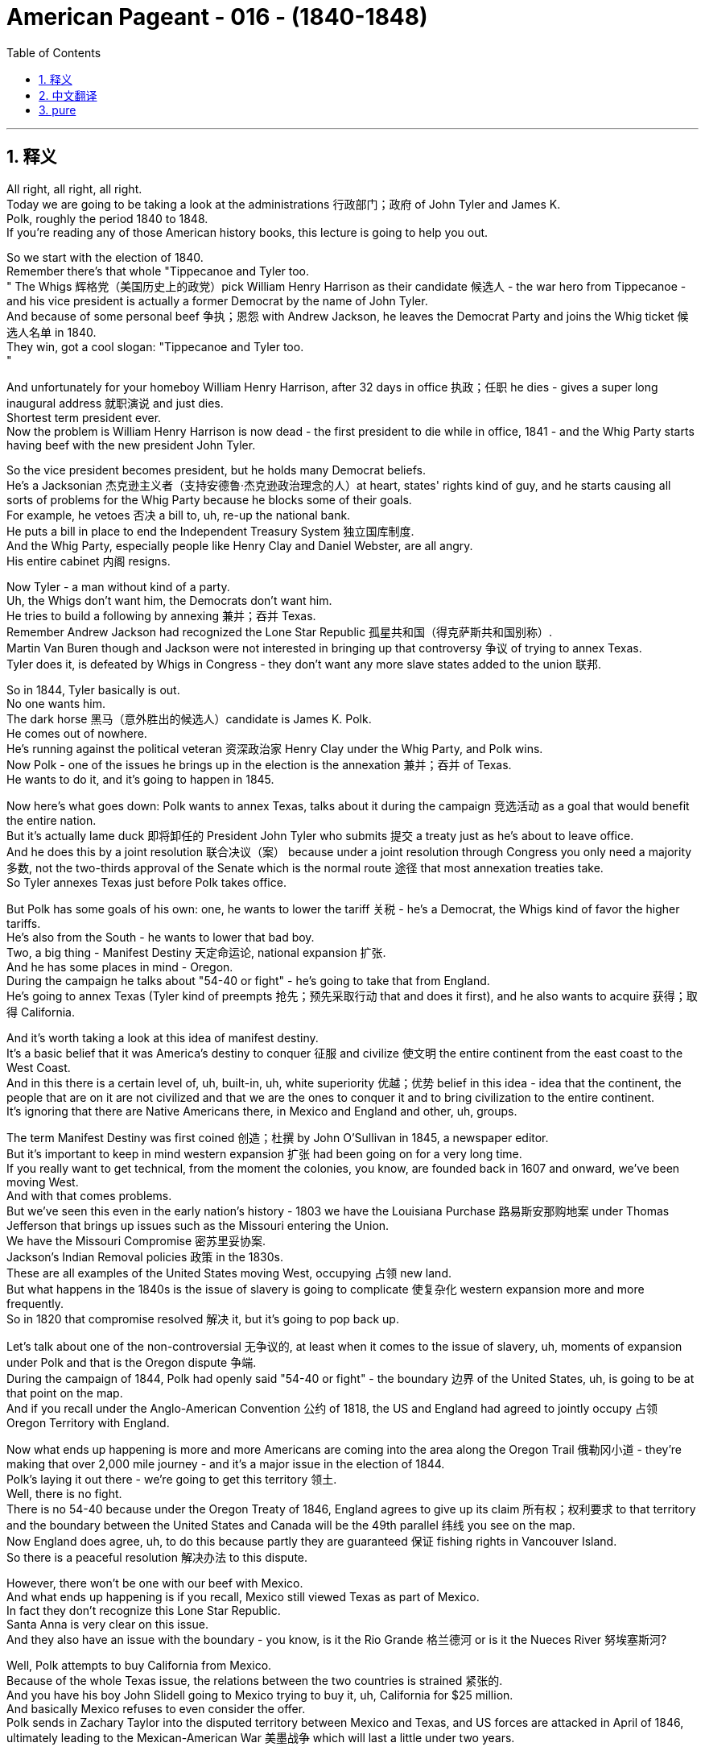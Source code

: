 

= American Pageant - 016 - (1840-1848)
:toc: left
:toclevels: 3
:sectnums:
:stylesheet: ../../../myAdocCss.css

'''

== 释义

All right, all right, all right. + 
 Today we are going to be taking a look at the administrations 行政部门；政府 of John Tyler and James K. + 
 Polk, roughly the period 1840 to 1848. + 
 If you're reading any of those American history books, this lecture is going to help you out. + 


So we start with the election of 1840. + 
 Remember there's that whole "Tippecanoe and Tyler too. + 
" The Whigs 辉格党（美国历史上的政党）pick William Henry Harrison as their candidate 候选人 - the war hero from Tippecanoe - and his vice president is actually a former Democrat by the name of John Tyler. + 
 And because of some personal beef 争执；恩怨 with Andrew Jackson, he leaves the Democrat Party and joins the Whig ticket 候选人名单 in 1840. + 
 They win, got a cool slogan: "Tippecanoe and Tyler too. + 
"

And unfortunately for your homeboy William Henry Harrison, after 32 days in office 执政；任职 he dies - gives a super long inaugural address 就职演说 and just dies. + 
 Shortest term president ever. + 
 Now the problem is William Henry Harrison is now dead - the first president to die while in office, 1841 - and the Whig Party starts having beef with the new president John Tyler. + 


So the vice president becomes president, but he holds many Democrat beliefs. + 
 He's a Jacksonian 杰克逊主义者（支持安德鲁·杰克逊政治理念的人）at heart, states' rights kind of guy, and he starts causing all sorts of problems for the Whig Party because he blocks some of their goals. + 
 For example, he vetoes 否决 a bill to, uh, re-up the national bank. + 
 He puts a bill in place to end the Independent Treasury System 独立国库制度. + 
 And the Whig Party, especially people like Henry Clay and Daniel Webster, are all angry. + 
 His entire cabinet 内阁 resigns. + 


Now Tyler - a man without kind of a party. + 
 Uh, the Whigs don't want him, the Democrats don't want him. + 
 He tries to build a following by annexing 兼并；吞并 Texas. + 
 Remember Andrew Jackson had recognized the Lone Star Republic 孤星共和国（得克萨斯共和国别称）. + 
 Martin Van Buren though and Jackson were not interested in bringing up that controversy 争议 of trying to annex Texas. + 
 Tyler does it, is defeated by Whigs in Congress - they don't want any more slave states added to the union 联邦. + 


So in 1844, Tyler basically is out. + 
 No one wants him. + 
 The dark horse 黑马（意外胜出的候选人）candidate is James K. Polk. +
 He comes out of nowhere. + 
 He's running against the political veteran 资深政治家 Henry Clay under the Whig Party, and Polk wins. + 
 Now Polk - one of the issues he brings up in the election is the annexation 兼并；吞并 of Texas. + 
 He wants to do it, and it's going to happen in 1845. + 


Now here's what goes down: Polk wants to annex Texas, talks about it during the campaign 竞选活动 as a goal that would benefit the entire nation. + 
 But it's actually lame duck 即将卸任的 President John Tyler who submits 提交 a treaty just as he's about to leave office. + 
 And he does this by a joint resolution 联合决议（案） because under a joint resolution through Congress you only need a majority 多数, not the two-thirds approval of the Senate which is the normal route 途径 that most annexation treaties take. + 
 So Tyler annexes Texas just before Polk takes office. + 


But Polk has some goals of his own: one, he wants to lower the tariff 关税 - he's a Democrat, the Whigs kind of favor the higher tariffs. + 
 He's also from the South - he wants to lower that bad boy. + 
 Two, a big thing - Manifest Destiny 天定命运论, national expansion 扩张. + 
 And he has some places in mind - Oregon. + 
 During the campaign he talks about "54-40 or fight" - he's going to take that from England. + 
 He's going to annex Texas (Tyler kind of preempts 抢先；预先采取行动 that and does it first), and he also wants to acquire 获得；取得 California. + 


And it's worth taking a look at this idea of manifest destiny. + 
 It's a basic belief that it was America's destiny to conquer 征服 and civilize 使文明 the entire continent from the east coast to the West Coast. + 
 And in this there is a certain level of, uh, built-in, uh, white superiority 优越；优势 belief in this idea - idea that the continent, the people that are on it are not civilized and that we are the ones to conquer it and to bring civilization to the entire continent. + 
 It's ignoring that there are Native Americans there, in Mexico and England and other, uh, groups. + 


The term Manifest Destiny was first coined 创造；杜撰 by John O'Sullivan in 1845, a newspaper editor. + 
 But it's important to keep in mind western expansion 扩张 had been going on for a very long time. + 
 If you really want to get technical, from the moment the colonies, you know, are founded back in 1607 and onward, we've been moving West. + 
 And with that comes problems. + 
 But we've seen this even in the early nation's history - 1803 we have the Louisiana Purchase 路易斯安那购地案 under Thomas Jefferson that brings up issues such as the Missouri entering the Union. + 
 We have the Missouri Compromise 密苏里妥协案. + 
 Jackson's Indian Removal policies 政策 in the 1830s. + 
 These are all examples of the United States moving West, occupying 占领 new land. + 
 But what happens in the 1840s is the issue of slavery is going to complicate 使复杂化 western expansion more and more frequently. + 
 So in 1820 that compromise resolved 解决 it, but it's going to pop back up. + 


Let's talk about one of the non-controversial 无争议的, at least when it comes to the issue of slavery, uh, moments of expansion under Polk and that is the Oregon dispute 争端. + 
 During the campaign of 1844, Polk had openly said "54-40 or fight" - the boundary 边界 of the United States, uh, is going to be at that point on the map. + 
 And if you recall under the Anglo-American Convention 公约 of 1818, the US and England had agreed to jointly occupy 占领 Oregon Territory with England. + 


Now what ends up happening is more and more Americans are coming into the area along the Oregon Trail 俄勒冈小道 - they're making that over 2,000 mile journey - and it's a major issue in the election of 1844. + 
 Polk's laying it out there - we're going to get this territory 领土. + 
 Well, there is no fight. + 
 There is no 54-40 because under the Oregon Treaty of 1846, England agrees to give up its claim 所有权；权利要求 to that territory and the boundary between the United States and Canada will be the 49th parallel 纬线 you see on the map. + 
 Now England does agree, uh, to do this because partly they are guaranteed 保证 fishing rights in Vancouver Island. + 
 So there is a peaceful resolution 解决办法 to this dispute. + 


However, there won't be one with our beef with Mexico. + 
 And what ends up happening is if you recall, Mexico still viewed Texas as part of Mexico. + 
 In fact they don't recognize this Lone Star Republic. + 
 Santa Anna is very clear on this issue. + 
 And they also have an issue with the boundary - you know, is it the Rio Grande 格兰德河 or is it the Nueces River 努埃塞斯河?

Well, Polk attempts to buy California from Mexico. + 
 Because of the whole Texas issue, the relations between the two countries is strained 紧张的. + 
 And you have his boy John Slidell going to Mexico trying to buy it, uh, California for $25 million. + 
 And basically Mexico refuses to even consider the offer. + 
 Polk sends in Zachary Taylor into the disputed territory between Mexico and Texas, and US forces are attacked in April of 1846, ultimately leading to the Mexican-American War 美墨战争 which will last a little under two years. + 


Now what's important to keep in mind is this war which ends is very very controversial 有争议的, especially amongst Northerners. + 
 Northern Whigs and even some Northern Democrats oppose 反对 the war. + 
 They see it as an attempt by Southerners to extend 扩展 slavery into new territories. + 
 And they question - especially Abraham Lincoln, a young congressman 国会议员 from the north, uh, he introduces the spot resolution 地点决议（案）. + 
 He basically says, "Yo Polk, show us if this was actually an attack on American soil," and he's challenging the president's assertion 断言 that we were actually attacked on American soil. + 


You saw the controversy further when David Wilmot from, I believe, Pennsylvania tries to put something forward called the Wilmot Proviso 威尔莫特但书 which basically would have said, "Hey, we're going to ban slavery in any territory acquired from Mexico," um, as a result of this war. + 
 Now this is in 1846 - they haven't even won the war but they're pretty confident. + 
 It passes the House 众议院 'cause Northerners have a number advantage, but it is rejected by the Senate 参议院. + 
 And what's important is Southerners view these, these uh, protests 抗议 from the north with increasing suspicion 怀疑 - Northerners are trying to attack or prevent our Southern way of life. + 


While the war does take place, it is horrible for Mexico. + 
 They lose most of the major battles. + 
 And it ends with the Treaty of Guadalupe Hidalgo 瓜达卢佩 - 伊达尔戈条约 in 1848. + 
 And it does a number of things: basically the United States' territory increases by one-third. + 
 The United States is given California, New Mexico, and the rest of the Southwest which includes places like Arizona, Utah, Nevada and so on. + 
 The United States also gets Mexico to agree to give up its claims to Texas. + 
 And they do agree to accept the Rio Grande as the border 边界 between the two nations. + 


For Mexico this is devastating 毁灭性的 - about half of Mexican territory is taken. + 
 And this is going to create a huge strain 压力；紧张关系 on the relationship between these two countries. + 
 And more importantly than that for APUSH is this is going to create new problems because as these new territories are added to the union, it's going to force the issue of slavery back into the center of national politics. + 


That's the summary of Tyler and Polk in chapter 17 for the American Pageant and some of those other chapters. + 
 Hopefully you learn some stuff and you're going to get that five on that APUSH exam. + 
 If you haven't already done so, make sure you subscribe to Joe Production - it's on sale today, you can do it for free. + 
 And if it helped you out the video at all, click like and post a comment - say "Thanks bro," "Thanks man," appreciate it. + 
 And uh, you all have a wonderful day. + 
 Peace. + 



'''


== 中文翻译

好的，好的，好的。今天我们要来看一看约翰·泰勒和詹姆斯·K·波尔克的执政时期，大致是从1840年到1848年。如果你正在阅读任何一本美国历史书，这次讲座会对你有所帮助。

我们从1840年的选举开始。记住，当时有句口号“蒂珀卡努和泰勒也一样”。辉格党推选威廉·亨利·哈里森为他们的候选人——蒂珀卡努的战争英雄——而他的副总统实际上是一位名叫约翰·泰勒的前民主党人。由于与安德鲁·杰克逊的一些个人恩怨，他离开了民主党，并在1840年加入了辉格党的竞选阵容。他们赢了，他们的口号很酷：“蒂珀卡努和泰勒也一样。”

不幸的是，对于你们的朋友威廉·亨利·哈里森来说，他在任32天后就去世了——发表了一篇超级长的就职演说然后就死了。他是任期最短的总统。现在的问题是威廉·亨利·哈里森去世了——他是第一位在任期间去世的总统，1841年——而辉格党开始与新总统约翰·泰勒产生矛盾。

因此，副总统成为了总统，但他持有许多民主党的信念。他骨子里是个杰克逊主义者，一个州权至上的人，他开始给辉格党制造各种各样的问题，因为他阻止了他们的一些目标。例如，他否决了一项关于重新建立国家银行的法案。他提出了一项旨在结束独立财政系统的法案。辉格党，特别是像亨利·克莱和丹尼尔·韦伯斯特这样的人，都非常生气。他的整个内阁都辞职了。

现在是泰勒——一个没有自己党派的人。辉格党不想要他，民主党也不想要他。他试图通过吞并德克萨斯来建立自己的追随者。记住，安德鲁·杰克逊承认了孤星共和国。然而，马丁·范布伦和杰克逊对挑起吞并德克萨斯这个争议不感兴趣。泰勒做了，但在国会被辉格党击败了——他们不希望再有更多的蓄奴州加入联邦。

所以在1844年，泰勒基本上出局了。没有人想要他。黑马候选人是詹姆斯·K·波尔克。他横空出世。他与辉格党的老牌政治家亨利·克莱竞争，波尔克获胜了。现在，波尔克在选举中提出的一个问题是吞并德克萨斯。他想这样做，这件事将在1845年发生。

现在事情是这样的：波尔克想要吞并德克萨斯，在竞选期间将其作为一项将使整个国家受益的目标来谈论。但实际上是即将卸任的跛脚鸭总统约翰·泰勒在他即将离任时提交了一份条约。他通过一项联合决议来做到这一点，因为根据国会的联合决议，你只需要多数票，而不是参议院通常需要的批准条约的三分之二票。所以泰勒在波尔克就职前吞并了德克萨斯。

但波尔克有他自己的目标：一是降低关税——他是个民主党人，辉格党倾向于更高的关税。他也是南方人——他想降低那个糟糕的东西。二是件大事——昭昭天命，国家扩张。他心里有一些地方——俄勒冈。在竞选期间，他谈到“五十四度四十分，否则就开战”——他要从英国手中夺取它。他要吞并德克萨斯（泰勒有点抢先一步做了），他还想获得加利福尼亚。

值得一看的是昭昭天命这个概念。这是一种基本的信念，即美国注定要征服和文明整个大陆，从东海岸到西海岸。其中包含着某种程度的、固有的白人优越感——认为这片大陆及其上的人民是不文明的，而我们才是征服它并将文明带到整个大陆的人。这忽略了那里有美洲原住民、墨西哥人和英国人以及其他群体。

“昭昭天命”这个词最早是由报纸编辑约翰·奥沙利文在1845年提出的。但重要的是要记住，西进运动已经进行了很长时间。如果你真的想从技术角度来说，从1607年殖民地建立的那一刻起，我们就一直在向西扩张。随之而来的是问题。但我们甚至在早期国家的历史上就看到了这一点——1803年，在托马斯·杰斐逊领导下，我们进行了路易斯安那购地，这引发了密苏里加入联邦等问题。我们有密苏里妥协案。杰克逊在1830年代的印第安人迁移政策。这些都是美国向西扩张、占领新土地的例子。但在1840年代发生的事情是，奴隶制问题将越来越频繁地使西进运动复杂化。所以在1820年，那项妥协解决了这个问题，但它将再次出现。

让我们来谈谈波尔克领导下的扩张中一个至少在奴隶制问题上没有争议的时刻，那就是俄勒冈争端。在1844年的竞选期间，波尔克公开表示“五十四度四十分，否则就开战”——美国的边界将位于地图上的那个点。如果你还记得，根据1818年的英美公约，美国和英国同意与英国共同占领俄勒冈领地。

现在最终发生的是，越来越多的美国人沿着俄勒冈小道来到这个地区——他们进行了超过2000英里的旅程——这在1844年的选举中是一个主要问题。波尔克明确表示——我们将获得这片领土。好吧，并没有发生战斗。没有“五十四度四十分”，因为根据1846年的俄勒冈条约，英国同意放弃对该领土的主张，美国和加拿大之间的边界将是你在地图上看到的北纬49度线。现在英国确实同意这样做，部分原因是他们被保证在温哥华岛的捕鱼权。所以这场争端得到了和平解决。

然而，我们与墨西哥的矛盾就不会这样了。最终发生的是，如果你还记得，墨西哥仍然认为德克萨斯是墨西哥的一部分。事实上，他们不承认这个孤星共和国。桑塔安纳在这个问题上非常明确。他们对边界也有争议——你知道，是格兰德河还是努埃塞斯河？

好吧，波尔克试图从墨西哥购买加利福尼亚。由于整个德克萨斯问题，两国关系紧张。他派他的手下约翰·斯莱德尔去墨西哥试图以2500万美元的价格购买加利福尼亚。基本上，墨西哥甚至拒绝考虑这个提议。波尔克派扎卡里·泰勒进入墨西哥和德克萨斯之间的争议地区，美国军队在1846年4月遭到袭击，最终导致了美墨战争，这场战争持续了不到两年。

现在重要的是要记住，这场最终结束的战争非常有争议，尤其是在北方人中间。北方辉格党人甚至一些北方民主党人都反对这场战争。他们认为这是南方人试图将奴隶制扩展到新领土的企图。他们质疑——特别是来自北方的年轻国会议员亚伯拉罕·林肯——他提出了“定点决议”。他基本上说：“喂，波尔克，给我们看看这是否真的是对美国领土的袭击，”他质疑总统关于我们实际上在美国领土上遭到袭击的说法。

当来自宾夕法尼亚州的戴维·威尔莫特，我相信是这样，试图提出一项名为“威尔莫特但书”的提案时，争议进一步加剧。该提案基本上会说：“嘿，我们将禁止在因这场战争从墨西哥获得的任何领土上实行奴隶制。”这是1846年的事——他们甚至还没有赢得战争，但他们相当自信。该提案在众议院获得通过，因为北方人在人数上占优势，但它被参议院否决了。重要的是，南方人对北方这些抗议越来越怀疑——北方人正试图攻击或阻止我们的南方生活方式。

战争确实发生了，这对墨西哥来说是可怕的。他们输掉了大部分主要战役。战争于1848年以《瓜达卢佩-伊达尔戈条约》结束。该条约做了很多事情：基本上美国领土增加了三分之一。美国获得了加利福尼亚、新墨西哥和西南部其余地区，包括亚利桑那州、犹他州、内华达州等地。美国还让墨西哥同意放弃对德克萨斯的主张。他们同意接受格兰德河作为两国之间的边界。

这对墨西哥来说是毁灭性的——大约一半的墨西哥领土被夺走。这将给两国关系造成巨大的压力。更重要的是，对于APUSH来说，这将产生新的问题，因为随着这些新领土加入联邦，它将迫使奴隶制问题重新回到国家政治的中心。

这是《美国 pageant》第17章以及其他一些章节中关于泰勒和波尔克的总结。希望你们学到了一些东西，并且将在APUSH考试中获得五分。如果你还没有订阅乔氏制作，请务必订阅——今天促销，你可以免费订阅。如果这段视频对你有所帮助，请点赞并发表评论——说声“谢谢兄弟”，“谢谢老兄”，非常感谢。祝大家度过美好的一天，再见。

'''


== pure

All right, all right, all right. Today we are going to be taking a look at the administrations of John Tyler and James K. Polk, roughly the period 1840 to 1848. If you're reading any of those American history books, this lecture is going to help you out.

So we start with the election of 1840. Remember there's that whole "Tippecanoe and Tyler too." The Whigs pick William Henry Harrison as their candidate - the war hero from Tippecanoe - and his vice president is actually a former Democrat by the name of John Tyler. And because of some personal beef with Andrew Jackson, he leaves the Democrat Party and joins the Whig ticket in 1840. They win, got a cool slogan: "Tippecanoe and Tyler too."

And unfortunately for your homeboy William Henry Harrison, after 32 days in office he dies - gives a super long inaugural address and just dies. Shortest term president ever. Now the problem is William Henry Harrison is now dead - the first president to die while in office, 1841 - and the Whig Party starts having beef with the new president John Tyler.

So the vice president becomes president, but he holds many Democrat beliefs. He's a Jacksonian at heart, states' rights kind of guy, and he starts causing all sorts of problems for the Whig Party because he blocks some of their goals. For example, he vetoes a bill to, uh, re-up the national bank. He puts a bill in place to end the Independent Treasury System. And the Whig Party, especially people like Henry Clay and Daniel Webster, are all angry. His entire cabinet resigns.

Now Tyler - a man without kind of a party. Uh, the Whigs don't want him, the Democrats don't want him. He tries to build a following by annexing Texas. Remember Andrew Jackson had recognized the Lone Star Republic. Martin Van Buren though and Jackson were not interested in bringing up that controversy of trying to annex Texas. Tyler does it, is defeated by Whigs in Congress - they don't want any more slave states added to the union.

So in 1844, Tyler basically is out. No one wants him. The dark horse candidate is James K. Polk. He comes out of nowhere. He's running against the political veteran Henry Clay under the Whig Party, and Polk wins. Now Polk - one of the issues he brings up in the election is the annexation of Texas. He wants to do it, and it's going to happen in 1845.

Now here's what goes down: Polk wants to annex Texas, talks about it during the campaign as a goal that would benefit the entire nation. But it's actually lame duck President John Tyler who submits a treaty just as he's about to leave office. And he does this by a joint resolution because under a joint resolution through Congress you only need a majority, not the two-thirds approval of the Senate which is the normal route that most annexation treaties take. So Tyler annexes Texas just before Polk takes office.

But Polk has some goals of his own: one, he wants to lower the tariff - he's a Democrat, the Whigs kind of favor the higher tariffs. He's also from the South - he wants to lower that bad boy. Two, a big thing - Manifest Destiny, national expansion. And he has some places in mind - Oregon. During the campaign he talks about "54-40 or fight" - he's going to take that from England. He's going to annex Texas (Tyler kind of preempts that and does it first), and he also wants to acquire California.

And it's worth taking a look at this idea of manifest destiny. It's a basic belief that it was America's destiny to conquer and civilize the entire continent from the east coast to the West Coast. And in this there is a certain level of, uh, built-in, uh, white superiority belief in this idea - idea that the continent, the people that are on it are not civilized and that we are the ones to conquer it and to bring civilization to the entire continent. It's ignoring that there are Native Americans there, in Mexico and England and other, uh, groups.

The term Manifest Destiny was first coined by John O'Sullivan in 1845, a newspaper editor. But it's important to keep in keep in mind western expansion had been going on for a very long time. If you really want to get technical, from the moment the colonies, you know, are founded back in 1607 and onward, we've been moving West. And with that comes problems. But we've seen this even in the early nation's history - 1803 we have the Louisiana Purchase under Thomas Jefferson that brings up issues such as the Missouri entering the Union. We have the Missouri Compromise. Jackson's Indian Removal policies in the 1830s. These are all examples of the United States moving West, occupying new land. But what happens in the 1840s is the issue of slavery is going to complicate western expansion more and more frequently. So in 1820 that compromise resolved it, but it's going to pop back up.

Let's talk about one of the non-controversial, at least when it comes to the issue of slavery, uh, moments of expansion under Polk and that is the Oregon dispute. During the campaign of 1844, Polk had openly said "54-40 or fight" - the boundary of the United States, uh, is going to be at that point on the map. And if you recall under the Anglo-American Convention of 1818, the US and England had agreed to jointly occupy Oregon Territory with England.

Now what ends up happening is more and more Americans are coming into the area along the Oregon Trail - they're making that over 2,000 mile journey - and it's a major issue in the election of 1844. Polk's laying it out there - we're going to get this territory. Well, there is no fight. There is no 54-40 because under the Oregon Treaty of 1846, England agrees to give up its claim to that territory and the boundary between the United States and Canada will be the 49th parallel you see on the map. Now England does agree, uh, to do this because partly they are guaranteed fishing rights in Vancouver Island. So there is a peaceful resolution to this dispute.

However, there won't be one with our beef with Mexico. And what ends up happening is if you recall, Mexico still viewed Texas as part of Mexico. In fact they don't recognize this Lone Star Republic. Santa Anna is very clear on this issue. And they also have an issue with the boundary - you know, is it the Rio Grande or is it the Nueces River?

Well, Polk attempts to buy California from Mexico. Because of the whole Texas issue, the relations between the two countries is strained. And you have his boy John Slidell going to Mexico trying to buy it, uh, California for $25 million. And basically Mexico refuses to even consider the offer. Polk sends in Zachary Taylor into the disputed territory between Mexico and Texas, and US forces are attacked in April of 1846, ultimately leading to the Mexican-American War which will last a little under two years.

Now what's important to keep in mind is this war which ends is very very controversial, especially amongst Northerners. Northern Whigs and even some Northern Democrats oppose the war. They see it as an attempt by Southerners to extend slavery into new territories. And they question - especially Abraham Lincoln, a young congressman from the north, uh, he introduces the spot resolution. He basically says, "Yo Polk, show us if this was actually an attack on American soil," and he's challenging the president's assertion that we were actually attacked on American soil.

You saw the controversy further when David Wilmot from, I believe, Pennsylvania tries to put something forward called the Wilmot Proviso which basically would have said, "Hey, we're going to ban slavery in any territory acquired from Mexico," um, as a result of this war. Now this is in 1846 - they haven't even won the war but they're pretty confident. It passes the House 'cause Northerners have a number advantage, but it is rejected by the Senate. And what's important is Southerners view these, these uh, protests from the north with increasing suspicion - Northerners are trying to attack or prevent our Southern way of life.

While the war does take place, it is horrible for Mexico. They lose most of the major battles. And it ends with the Treaty of Guadalupe Hidalgo in 1848. And it does a number of things: basically the United States' territory increases by one-third. The United States is given California, New Mexico, and the rest of the Southwest which includes places like Arizona, Utah, Nevada and so on. The United States also gets Mexico to agree to give up its claims to Texas. And they do agree to accept the Rio Grande as the border between the two nations.

For Mexico this is devastating - about half of Mexican territory is taken. And this is going to create a huge strain on the relationship between these two countries. And more importantly than that for APUSH is this is going to create new problems because as these new territories are added to the union, it's going to force the issue of slavery back into the center of national politics.

That's the summary of Tyler and Polk in chapter 17 for the American Pageant and some of those other chapters. Hopefully you learn some stuff and you're going to get that five on that APUSH exam. If you haven't already done so, make sure you subscribe to Joe Production - it's on sale today, you can do it for free. And if it helped you out the video at all, click like and post a comment - say "Thanks bro," "Thanks man," appreciate it. And uh, you all have a wonderful day. Peace.

'''
